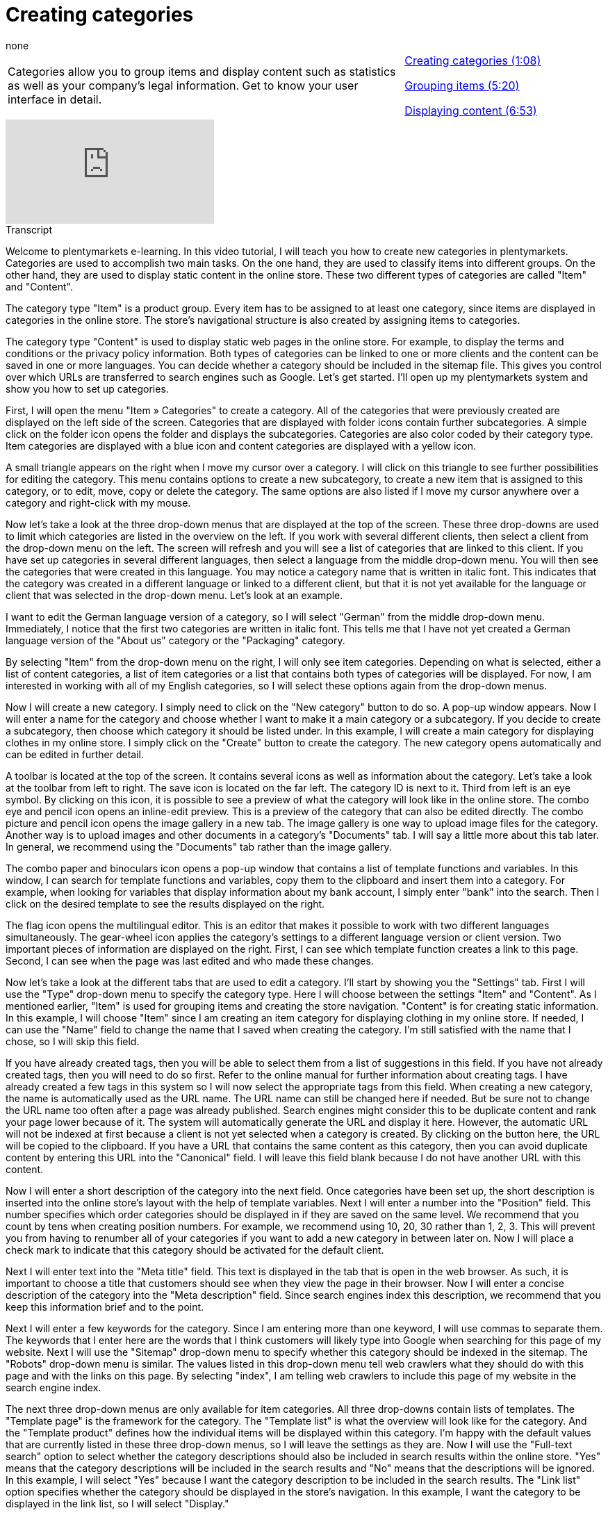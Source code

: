 = Creating categories
:page-index: false
:id: XRQBMGH
:author: none

//tag::einleitung[]
[cols="2, 1" grid=none]
|===
|Categories allow you to group items and display content such as statistics as well as your company's legal information. Get to know your user interface in detail.
|xref:videos:create-categories-categories.adoc#video[Creating categories (1:08)]

xref:videos:create-categories-grouping.adoc#video[Grouping items (5:20)]

xref:videos:create-categories-content.adoc#video[Displaying content (6:53)]

|===
//end::einleitung[]

video::122105766[vimeo]

// tag::transkript[]
[.collapseBox]
.Transcript
--

Welcome to plentymarkets e-learning. In this video tutorial, I will teach you how to create new categories in plentymarkets.
Categories are used to accomplish two main tasks. On the one hand, they are used to classify items into different groups. On the other hand, they are used to display static content in the online store. These two different types of categories are called "Item" and "Content".

The category type "Item" is a product group. Every item has to be assigned to at least one category, since items are displayed in categories in the online store. The store's navigational structure is also created by assigning items to categories.

The category type "Content" is used to display static web pages in the online store. For example, to display the terms and conditions or the privacy policy information. Both types of categories can be linked to one or more clients and the content can be saved in one or more languages. You can decide whether a category should be included in the sitemap file. This gives you control over which URLs are transferred to search engines such as Google. Let's get started. I'll open up my plentymarkets system and show you how to set up categories.

First, I will open the menu "Item » Categories" to create a category.
All of the categories that were previously created are displayed on the left side of the screen. Categories that are displayed with folder icons contain further subcategories. A simple click on the folder icon opens the folder and displays the subcategories. Categories are also color coded by their category type. Item categories are displayed with a blue icon and content categories are displayed with a yellow icon.

A small triangle appears on the right when I move my cursor over a category. I will click on this triangle to see further possibilities for editing the category. This menu contains options to create a new subcategory, to create a new item that is assigned to this category, or to edit, move, copy or delete the category.
The same options are also listed if I move my cursor anywhere over a category and right-click with my mouse.

Now let's take a look at the three drop-down menus that are displayed at the top of the screen. These three drop-downs are used to limit which categories are listed in the overview on the left. If you work with several different clients, then select a client from the drop-down menu on the left. The screen will refresh and you will see a list of categories that are linked to this client. If you have set up categories in several different languages, then select a language from the middle drop-down menu. You will then see the categories that were created in this language. You may notice a category name that is written in italic font. This indicates that the category was created in a different language or linked to a different client, but that it is not yet available for the language or client that was selected in the drop-down menu. Let's look at an example.

I want to edit the German language version of a category, so I will select "German" from the middle drop-down menu. Immediately, I notice that the first two categories are written in italic font. This tells me that I have not yet created a German language version of the "About us" category or the "Packaging" category.

By selecting "Item" from the drop-down menu on the right, I will only see item categories. Depending on what is selected, either a list of content categories, a list of item categories or a list that contains both types of categories will be displayed.
For now, I am interested in working with all of my English categories, so I will select these options again from the drop-down menus.

Now I will create a new category. I simply need to click on the "New category" button to do so. A pop-up window appears.
Now I will enter a name for the category and choose whether I want to make it a main category or a subcategory. If you decide to create a subcategory, then choose which category it should be listed under. In this example, I will create a main category for displaying clothes in my online store.
I simply click on the "Create" button to create the category. The new category opens automatically and can be edited in further detail.

A toolbar is located at the top of the screen. It contains several icons as well as information about the category. Let's take a look at the toolbar from left to right. The save icon is located on the far left. The category ID is next to it.
Third from left is an eye symbol. By clicking on this icon, it is possible to see a preview of what the category will look like in the online store. The combo eye and pencil icon opens an inline-edit preview. This is a preview of the category that can also be edited directly.
The combo picture and pencil icon opens the image gallery in a new tab. The image gallery is one way to upload image files for the category. Another way is to upload images and other documents in a category's "Documents" tab. I will say a little more about this tab later. In general, we recommend using the "Documents" tab rather than the image gallery.

The combo paper and binoculars icon opens a pop-up window that contains a list of template functions and variables. In this window, I can search for template functions and variables, copy them to the clipboard and insert them into a category.
For example, when looking for variables that display information about my bank account, I simply enter "bank" into the search.
Then I click on the desired template to see the results displayed on the right.

The flag icon opens the multilingual editor. This is an editor that makes it possible to work with two different languages simultaneously.
The gear-wheel icon applies the category's settings to a different language version or client version.
Two important pieces of information are displayed on the right. First, I can see which template function creates a link to this page. Second, I can see when the page was last edited and who made these changes.

Now let's take a look at the different tabs that are used to edit a category. I'll start by showing you the "Settings" tab.
First I will use the "Type" drop-down menu to specify the category type. Here I will choose between the settings "Item" and "Content". As I mentioned earlier, "Item" is used for grouping items and creating the store navigation. "Content" is for creating static information. In this example, I will choose "Item" since I am creating an item category for displaying clothing in my online store.
If needed, I can use the "Name" field to change the name that I saved when creating the category. I'm still satisfied with the name that I chose, so I will skip this field.

If you have already created tags, then you will be able to select them from a list of suggestions in this field. If you have not already created tags, then you will need to do so first. Refer to the online manual for further information about creating tags. I have already created a few tags in this system so I will now select the appropriate tags from this field.
When creating a new category, the name is automatically used as the URL name. The URL name can still be changed here if needed. But be sure not to change the URL name too often after a page was already published. Search engines might consider this to be duplicate content and rank your page lower because of it.
The system will automatically generate the URL and display it here. However, the automatic URL will not be indexed at first because a client is not yet selected when a category is created. By clicking on the button here, the URL will be copied to the clipboard.
If you have a URL that contains the same content as this category, then you can avoid duplicate content by entering this URL into the "Canonical" field. I will leave this field blank because I do not have another URL with this content.

Now I will enter a short description of the category into the next field. Once categories have been set up, the short description is inserted into the online store's layout with the help of template variables.
Next I will enter a number into the "Position" field. This number specifies which order categories should be displayed in if they are saved on the same level. We recommend that you count by tens when creating position numbers. For example, we recommend using 10, 20, 30 rather than 1, 2, 3. This will prevent you from having to renumber all of your categories if you want to add a new category in between later on.
Now I will place a check mark to indicate that this category should be activated for the default client.

Next I will enter text into the "Meta title" field. This text is displayed in the tab that is open in the web browser. As such, it is important to choose a title that customers should see when they view the page in their browser.
Now I will enter a concise description of the category into the "Meta description" field. Since search engines index this description, we recommend that you keep this information brief and to the point.

Next I will enter a few keywords for the category. Since I am entering more than one keyword, I will use commas to separate them. The keywords that I enter here are the words that I think customers will likely type into Google when searching for this page of my website.
Next I will use the "Sitemap" drop-down menu to specify whether this category should be indexed in the sitemap.
The "Robots" drop-down menu is similar. The values listed in this drop-down menu tell web crawlers what they should do with this page and with the links on this page. By selecting "index", I am telling web crawlers to include this page of my website in the search engine index.

The next three drop-down menus are only available for item categories. All three drop-downs contain lists of templates. The "Template page" is the framework for the category. The "Template list" is what the overview will look like for the category. And the "Template product" defines how the individual items will be displayed within this category. I'm happy with the default values that are currently listed in these three drop-down menus, so I will leave the settings as they are.
Now I will use the "Full-text search" option to select whether the category descriptions should also be included in search results within the online store. "Yes" means that the category descriptions will be included in the search results and "No" means that the descriptions will be ignored. In this example, I will select "Yes" because I want the category description to be included in the search results.
The "Link list" option specifies whether the category should be displayed in the store's navigation. In this example, I want the category to be displayed in the link list, so I will select "Display."

Next I will use the "Visible" option to select whether the category should be visible to the public, or whether it should only be visible in my plentymarkets backend after I have logged in. I will select "Public" here because I want this category to be visible to the public.
It is possible to link plentymarkets categories to Elmar categories. This is done by selecting the desired Elmar category from the drop-down menu. I am not interested in linking my category to an Elmar category at the moment, so I will simply leave this drop-down menu blank.

Now I will use the "Translate" option to specify whether template functions and variables should be translated. Select "No" if functions and variables should be displayed simply as pure code in the online store. Select "Yes" if they should be converted into their underlying functions, such as links or information. And select "Links only" if link variables and functions should be turned into links, but other variables and functions should not be turned into their underlying information, such as prices or shipping costs. I am planning to use all different types of template variables and functions on this content page. I want all of them to be converted into their underlying information. As such, I will choose the setting "Yes".

Now I will show you the next two tabs. They are called "Description 1" and "Description 2" respectively. Both tabs contain the exact same options. As such, I will limit the explanation here to "Description 1" only. These two tabs are used for entering the actual content of the category. In addition to text, it is possible to insert template functions and variables, links, images, tables and other information into this tab.
First I will click on the drop-down menu on the right side of the screen to select which editor I want to use when designing this page.

By selecting "Editor", I will see a toolbar at the top of the screen, which I can use to format my text. The functions here should be familiar to most users, as they are the same functions that are found in word processing programs.
By selecting "Text field" or "Syntax editor", I will be able to directly enter HTML code for this page.
Now that I have selected the editor, I will enter all of the information about my category.

Next I will show you the "Documents" tab. This tab is used for uploading files such as images or PDF documents.
There are two different ways to upload files. I will use the drag-and-drop function. This means that I will drag a file from my computer and drop it in this tab. The file uploads automatically.
It is also possible to click on the "Upload files" button and then select the files that should be uploaded.

Once a file has been uploaded, I can move my mouse over the image to see additional information about it.
By selecting an image with a check mark, the buttons in the toolbar are activated.
Two category images can be defined for item categories. Even though the number is limited to two, we recommend that you upload more than just two files in the "Documents" tab. This makes it possible to regularly change the category image without having to delete old images first. Once the category images are selected, template variables display these images in the online store. The manual provides additional information and lists the exact variables that are required for doing so.

Now I will show you the last tab. Here I have space to enter notes that are not visible to customers in the online store. Rather, they are only visible in the plentymarkets backend. For example, I will enter a note informing my colleagues about the peculiarities and specifics of this page.
Last but not least, I need to save my changes once I have finished editing a category.

Our online manual provides more in-depth information about creating and editing categories. Take a look at the manual for more detailed instructions. Thanks for watching and I hope you enjoyed learning how to create categories in plentymarkets.
--
//end::transkript[]
